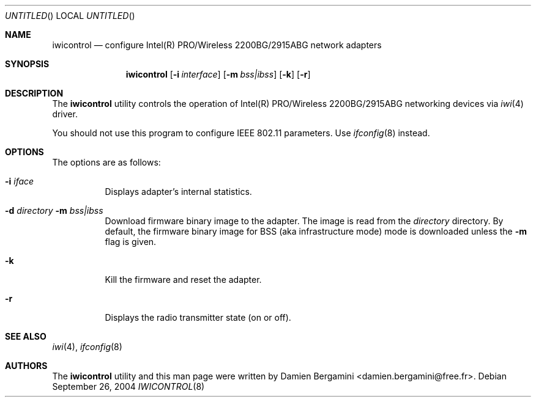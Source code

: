 .\" $Id: iwicontrol.8,v 1.1 2004/10/20 12:50:48 deraadt Exp $
.\"
.\" Copyright (c) 2004
.\"	Damien Bergamini <damien.bergamini@free.fr>. All rights reserved.
.\"
.\" Redistribution and use in source and binary forms, with or without
.\" modification, are permitted provided that the following conditions
.\" are met:
.\" 1. Redistributions of source code must retain the above copyright
.\"    notice unmodified, this list of conditions, and the following
.\"    disclaimer.
.\" 2. Redistributions in binary form must reproduce the above copyright
.\"    notice, this list of conditions and the following disclaimer in the
.\"    documentation and/or other materials provided with the distribution.
.\"
.\" THIS SOFTWARE IS PROVIDED BY THE AUTHOR AND CONTRIBUTORS ``AS IS'' AND
.\" ANY EXPRESS OR IMPLIED WARRANTIES, INCLUDING, BUT NOT LIMITED TO, THE
.\" IMPLIED WARRANTIES OF MERCHANTABILITY AND FITNESS FOR A PARTICULAR PURPOSE
.\" ARE DISCLAIMED.  IN NO EVENT SHALL THE AUTHOR OR CONTRIBUTORS BE LIABLE
.\" FOR ANY DIRECT, INDIRECT, INCIDENTAL, SPECIAL, EXEMPLARY, OR CONSEQUENTIAL
.\" DAMAGES (INCLUDING, BUT NOT LIMITED TO, PROCUREMENT OF SUBSTITUTE GOODS
.\" OR SERVICES; LOSS OF USE, DATA, OR PROFITS; OR BUSINESS INTERRUPTION)
.\" HOWEVER CAUSED AND ON ANY THEORY OF LIABILITY, WHETHER IN CONTRACT, STRICT
.\" LIABILITY, OR TORT (INCLUDING NEGLIGENCE OR OTHERWISE) ARISING IN ANY WAY
.\" OUT OF THE USE OF THIS SOFTWARE, EVEN IF ADVISED OF THE POSSIBILITY OF
.\" SUCH DAMAGE.
.\"
.Dd September 26, 2004
.Os
.Dt IWICONTROL 8
.Sh NAME
.Nm iwicontrol
.Nd configure Intel(R) PRO/Wireless 2200BG/2915ABG network adapters
.Sh SYNOPSIS
.Nm
.Op Fl i Ar interface
.OP Fl d Ar directory
.Op Fl m Ar bss|ibss
.Op Fl k
.Op Fl r
.Sh DESCRIPTION
The
.Nm
utility controls the operation of Intel(R) PRO/Wireless 2200BG/2915ABG
networking devices via
.Xr iwi 4
driver.
.Pp
You should not use this program to configure IEEE 802.11 parameters. Use
.Xr ifconfig 8
instead.
.Sh OPTIONS
The options are as follows:
.Bl -tag -width indent
.It Fl i Ar iface
Displays adapter's internal statistics.
.It Fl d Ar directory Fl m Ar bss|ibss
Download firmware binary image to the adapter. The image is read from the
.Ar directory
directory. By default, the firmware binary image for BSS (aka infrastructure
mode) mode is downloaded unless the
.Fl m
flag is given.
.It Fl k
Kill the firmware and reset the adapter.
.It Fl r
Displays the radio transmitter state (on or off).
.El
.Sh SEE ALSO
.Xr iwi 4 ,
.Xr ifconfig 8
.Sh AUTHORS
The
.Nm
utility and this man page were written by
.An Damien Bergamini Aq damien.bergamini@free.fr .
